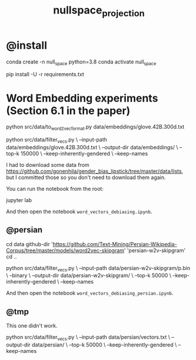 #+TITLE: nullspace_projection

* @install
#+begin_example zsh
conda create -n null_space python=3.8 
conda activate null_space

pip install -U -r requirements.txt
#+end_example

* Word Embedding experiments (Section 6.1 in the paper)
#+begin_example zsh
python src/data/to_word2vec_format.py data/embeddings/glove.42B.300d.txt
#+end_example

#+begin_example zsh
python src/data/filter_vecs.py \
--input-path data/embeddings/glove.42B.300d.txt \
--output-dir data/embeddings/ \
--top-k 150000  \
--keep-inherently-gendered  \
--keep-names 
#+end_example

I had to download some data from [[https://github.com/gonenhila/gender_bias_lipstick/tree/master/data/lists]], but I committed those so you don't need to download them again.

You can run the notebook from the root:
#+begin_example zsh
jupyter lab
#+end_example

And then open the notebook =word_vectors_debiasing.ipynb=.

** @persian
#+begin_example zsh
cd data
github-dir 'https://github.com/Text-Mining/Persian-Wikipedia-Corpus/tree/master/models/word2vec-skipgram' 'persian-w2v-skipgram'
cd ..
#+end_example

#+begin_example zsh
python src/data/filter_vecs.py \
--input-path data/persian-w2v-skipgram/p.bin \
--binary \
--output-dir data/persian-w2v-skipgram/ \
--top-k 50000  \
--keep-inherently-gendered  \
--keep-names
#+end_example

And then open the notebook =word_vectors_debiasing_persian.ipynb=.

** @tmp
This one didn't work.
#+begin_example zsh
python src/data/filter_vecs.py \
--input-path data/persian/vectors.txt \
--output-dir data/persian/ \
--top-k 50000  \
--keep-inherently-gendered  \
--keep-names 
#+end_example
